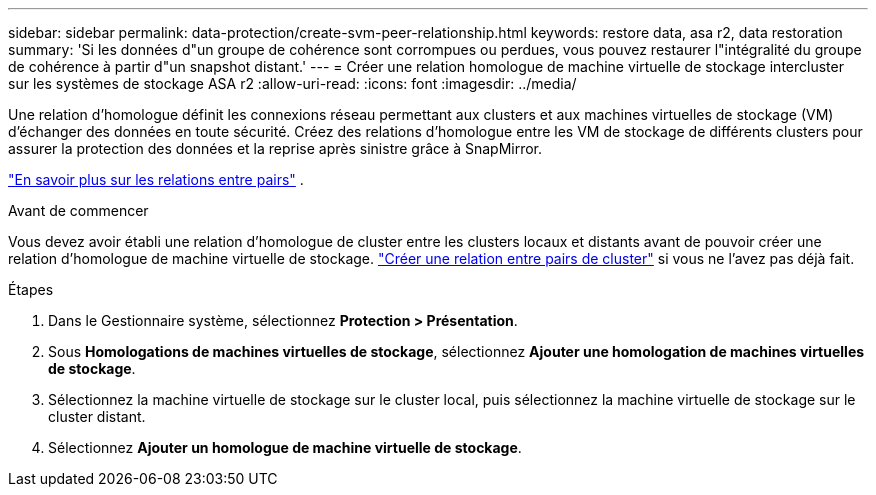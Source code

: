 ---
sidebar: sidebar 
permalink: data-protection/create-svm-peer-relationship.html 
keywords: restore data, asa r2, data restoration 
summary: 'Si les données d"un groupe de cohérence sont corrompues ou perdues, vous pouvez restaurer l"intégralité du groupe de cohérence à partir d"un snapshot distant.' 
---
= Créer une relation homologue de machine virtuelle de stockage intercluster sur les systèmes de stockage ASA r2
:allow-uri-read: 
:icons: font
:imagesdir: ../media/


[role="lead"]
Une relation d'homologue définit les connexions réseau permettant aux clusters et aux machines virtuelles de stockage (VM) d'échanger des données en toute sécurité. Créez des relations d'homologue entre les VM de stockage de différents clusters pour assurer la protection des données et la reprise après sinistre grâce à SnapMirror.

link:https://docs.netapp.com/us-en/ontap/peering/peering-basics-concept.html["En savoir plus sur les relations entre pairs"^] .

.Avant de commencer
Vous devez avoir établi une relation d'homologue de cluster entre les clusters locaux et distants avant de pouvoir créer une relation d'homologue de machine virtuelle de stockage. link:snapshot-replication.html#step-1-create-a-cluster-peer-relationship["Créer une relation entre pairs de cluster"] si vous ne l'avez pas déjà fait.

.Étapes
. Dans le Gestionnaire système, sélectionnez *Protection > Présentation*.
. Sous *Homologations de machines virtuelles de stockage*, sélectionnez *Ajouter une homologation de machines virtuelles de stockage*.
. Sélectionnez la machine virtuelle de stockage sur le cluster local, puis sélectionnez la machine virtuelle de stockage sur le cluster distant.
. Sélectionnez *Ajouter un homologue de machine virtuelle de stockage*.

